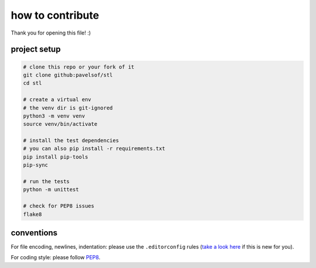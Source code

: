 =================
how to contribute
=================

Thank you for opening this file! :)


project setup
=============

.. code:: sh

    # clone this repo or your fork of it
    git clone github:pavelsof/stl
    cd stl

    # create a virtual env
    # the venv dir is git-ignored
    python3 -m venv venv
    source venv/bin/activate

    # install the test dependencies
    # you can also pip install -r requirements.txt
    pip install pip-tools
    pip-sync

    # run the tests
    python -m unittest

    # check for PEP8 issues
    flake8


conventions
===========

For file encoding, newlines, indentation: please use the ``.editorconfig``
rules (`take a look here <https://editorconfig.org/>`_ if this is new for you).

For coding style: please follow `PEP8
<https://www.python.org/dev/peps/pep-0008/>`_.
